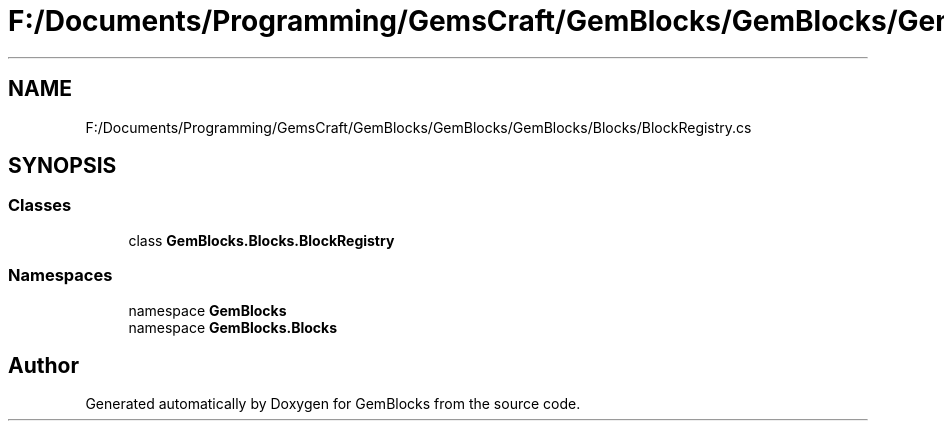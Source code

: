 .TH "F:/Documents/Programming/GemsCraft/GemBlocks/GemBlocks/GemBlocks/Blocks/BlockRegistry.cs" 3 "Thu Dec 19 2019" "GemBlocks" \" -*- nroff -*-
.ad l
.nh
.SH NAME
F:/Documents/Programming/GemsCraft/GemBlocks/GemBlocks/GemBlocks/Blocks/BlockRegistry.cs
.SH SYNOPSIS
.br
.PP
.SS "Classes"

.in +1c
.ti -1c
.RI "class \fBGemBlocks\&.Blocks\&.BlockRegistry\fP"
.br
.in -1c
.SS "Namespaces"

.in +1c
.ti -1c
.RI "namespace \fBGemBlocks\fP"
.br
.ti -1c
.RI "namespace \fBGemBlocks\&.Blocks\fP"
.br
.in -1c
.SH "Author"
.PP 
Generated automatically by Doxygen for GemBlocks from the source code\&.
